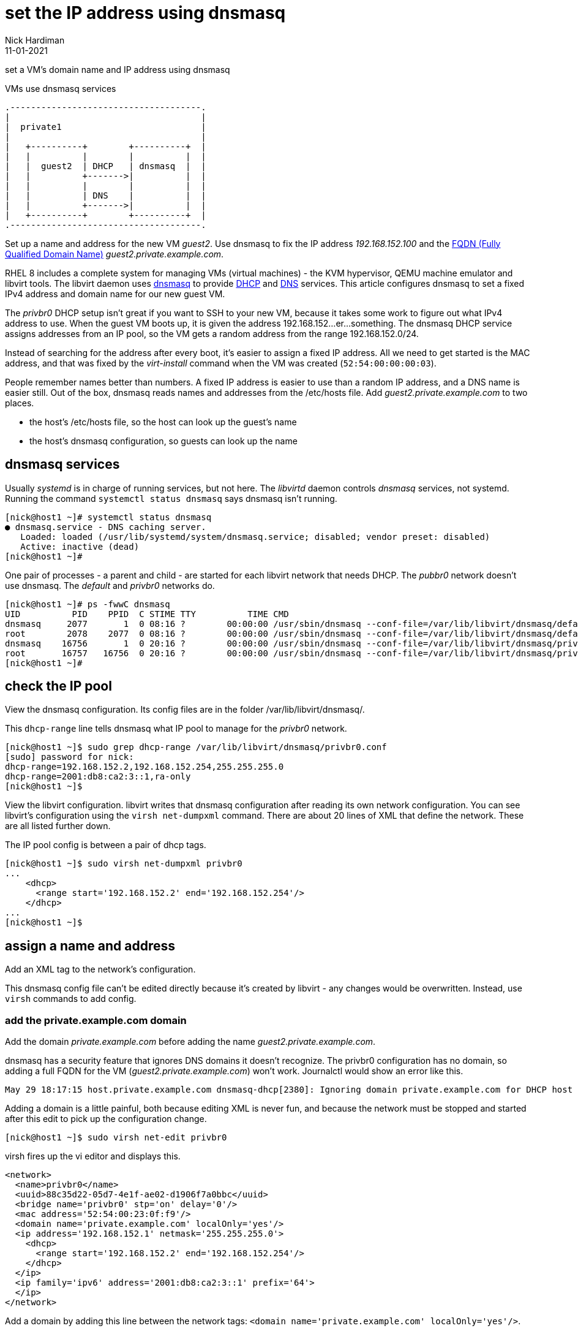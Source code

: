 = set the IP address using dnsmasq 
Nick Hardiman 
:source-highlighter: highlight.js
:revdate: 11-01-2021



set a VM's domain name and IP address using dnsmasq

.VMs use dnsmasq services 
....
.-------------------------------------.  
|                                     |
|  private1                           |
|                                     |
|   +----------+        +----------+  |
|   |          |        |          |  |
|   |  guest2  | DHCP   | dnsmasq  |  |
|   |          +------->|          |  |
|   |          |        |          |  |
|   |          | DNS    |          |  |
|   |          +------->|          |  |
|   +----------+        +----------+  |
.-------------------------------------.  
....


Set up a name and address for the new VM _guest2_. Use dnsmasq to fix the IP address _192.168.152.100_ and the 
https://en.wikipedia.org/wiki/Fully_qualified_domain_name[FQDN (Fully Qualified Domain Name)] _guest2.private.example.com_.

RHEL 8 includes a complete system for managing VMs (virtual machines) - the KVM hypervisor, QEMU machine emulator and libvirt tools. 
The libvirt daemon uses http://www.thekelleys.org.uk/dnsmasq/doc.html[dnsmasq] to provide 
https://en.wikipedia.org/wiki/Dynamic_Host_Configuration_Protocol[DHCP] 
and https://en.wikipedia.org/wiki/Domain_Name_System[DNS] services. 
This article configures dnsmasq to set a fixed IPv4 address and domain name for our new guest VM. 

The _privbr0_ DHCP setup isn't great if you want to SSH to your new VM, because it takes some work to figure out what IPv4 address to use.  
When the guest VM boots up, it is given the address 192.168.152...er...something. 
The dnsmasq DHCP service assigns addresses from an IP pool, so the VM gets a random address from the range 192.168.152.0/24. 

Instead of searching for the address after every boot, it's easier to assign a fixed IP address. 
All we need to get started is the MAC address, and that was fixed by the _virt-install_ command when the VM was created (``52:54:00:00:00:03``). 

People remember names better than numbers. A fixed IP address is easier to use than a random IP address, and a DNS name is easier still.  
Out of the box, dnsmasq reads names and addresses from the /etc/hosts file. 
Add _guest2.private.example.com_ to two places. 

* the host's /etc/hosts file, so the host can look up the guest's name
* the host's dnsmasq configuration, so guests can look up the name


== dnsmasq services 

Usually _systemd_ is in charge of running services, but not here. 
The _libvirtd_ daemon controls _dnsmasq_ services, not systemd. 
Running the command ``systemctl status dnsmasq`` says dnsmasq isn't running. 

[source,shell]
....
[nick@host1 ~]# systemctl status dnsmasq
● dnsmasq.service - DNS caching server.
   Loaded: loaded (/usr/lib/systemd/system/dnsmasq.service; disabled; vendor preset: disabled)
   Active: inactive (dead)
[nick@host1 ~]# 
....

One pair of processes - a parent and child - are started for each libvirt network that needs DHCP.
The _pubbr0_ network doesn't use dnsmasq.
The _default_ and _privbr0_ networks do.

[source,shell]
....
[nick@host1 ~]# ps -fwwC dnsmasq
UID          PID    PPID  C STIME TTY          TIME CMD
dnsmasq     2077       1  0 08:16 ?        00:00:00 /usr/sbin/dnsmasq --conf-file=/var/lib/libvirt/dnsmasq/default.conf --leasefile-ro --dhcp-script=/usr/libexec/libvirt_leaseshelper
root        2078    2077  0 08:16 ?        00:00:00 /usr/sbin/dnsmasq --conf-file=/var/lib/libvirt/dnsmasq/default.conf --leasefile-ro --dhcp-script=/usr/libexec/libvirt_leaseshelper
dnsmasq    16756       1  0 20:16 ?        00:00:00 /usr/sbin/dnsmasq --conf-file=/var/lib/libvirt/dnsmasq/privbr0.conf --leasefile-ro --dhcp-script=/usr/libexec/libvirt_leaseshelper
root       16757   16756  0 20:16 ?        00:00:00 /usr/sbin/dnsmasq --conf-file=/var/lib/libvirt/dnsmasq/privbr0.conf --leasefile-ro --dhcp-script=/usr/libexec/libvirt_leaseshelper
[nick@host1 ~]#  
....



== check the IP pool 

View the dnsmasq configuration. 
Its config files are in the folder /var/lib/libvirt/dnsmasq/. 

This ``dhcp-range`` line tells dnsmasq what IP pool to manage for the _privbr0_ network. 

[source,shell]
....
[nick@host1 ~]$ sudo grep dhcp-range /var/lib/libvirt/dnsmasq/privbr0.conf
[sudo] password for nick: 
dhcp-range=192.168.152.2,192.168.152.254,255.255.255.0
dhcp-range=2001:db8:ca2:3::1,ra-only
[nick@host1 ~]$ 
....

View the libvirt configuration. 
libvirt writes that dnsmasq configuration after reading its own network configuration.
You can see libvirt's configuration  using the ``virsh net-dumpxml`` command.
There are about 20 lines of XML that define the network.
These are all listed further down. 

The IP pool config is between a pair of dhcp tags.  

[source,shell]
....
[nick@host1 ~]$ sudo virsh net-dumpxml privbr0
...
    <dhcp>
      <range start='192.168.152.2' end='192.168.152.254'/>
    </dhcp>
...
[nick@host1 ~]$ 
....


== assign a name and address

Add an XML tag to the network's configuration.

This dnsmasq config file can't be edited directly because it's created by libvirt - any changes would be overwritten. 
Instead, use ``virsh`` commands to add config. 


=== add the private.example.com domain 

Add the domain _private.example.com_ before adding the name _guest2.private.example.com_.

dnsmasq has a security feature that ignores DNS domains it doesn't recognize. 
The privbr0 configuration has no domain, so adding a full FQDN for the VM (_guest2.private.example.com_) won't work. 
Journalctl would show an error like this. 

[source,shell]
....
May 29 18:17:15 host.private.example.com dnsmasq-dhcp[2380]: Ignoring domain private.example.com for DHCP host name guest2
....


Adding a domain is a little painful, both because editing XML is never fun, and because the network must be stopped and started after this edit to pick up the configuration change. 


[source,shell]
....
[nick@host1 ~]$ sudo virsh net-edit privbr0
....

virsh fires up the vi editor and displays this. 

[source,xml]
....
<network>
  <name>privbr0</name>
  <uuid>88c35d22-05d7-4e1f-ae02-d1906f7a0bbc</uuid>
  <bridge name='privbr0' stp='on' delay='0'/>
  <mac address='52:54:00:23:0f:f9'/>
  <domain name='private.example.com' localOnly='yes'/>
  <ip address='192.168.152.1' netmask='255.255.255.0'>
    <dhcp>
      <range start='192.168.152.2' end='192.168.152.254'/>
    </dhcp>
  </ip>
  <ip family='ipv6' address='2001:db8:ca2:3::1' prefix='64'>
  </ip>
</network>
....

Add a domain by adding this line between the network tags:   
 ``<domain name='private.example.com' localOnly='yes'/>``.

The file now looks like this. 

[source,xml]
....
<network>
  <name>privbr0</name>
  <uuid>88c35d22-05d7-4e1f-ae02-d1906f7a0bbc</uuid>
  <bridge name='privbr0' stp='on' delay='0'/>
  <mac address='52:54:00:23:0f:f9'/>
  <domain name='private.example.com' localOnly='yes'/>
  <ip address='192.168.152.1' netmask='255.255.255.0'>
    <dhcp>
      <range start='192.168.152.2' end='192.168.152.254'/>
    </dhcp>
  </ip>
  <ip family='ipv6' address='2001:db8:ca2:3::1' prefix='64'>
  </ip>
</network>
....

Save and exit. 

Restart the network. 
Check its state before and after - it changes from _inactive_ to _active_. 

[source,shell]
....
Network privbr0 XML configuration edited.

[nick@host1 ~]$ sudo virsh net-destroy privbr0
Network privbr0 destroyed

[nick@host1 ~]$ sudo virsh net-list --all
 Name                 State      Autostart     Persistent
----------------------------------------------------------
 privbr0              inactive   yes           yes

[nick@host1 ~]$ 
[nick@host1 ~]$ sudo virsh net-start privbr0
Network privbr0 started

[nick@host1 ~]$ 
[nick@host1 ~]$ sudo virsh net-list --all
 Name      State      Autostart   Persistent
----------------------------------------------
 default   active     yes         yes
 privbr0   active     yes         yes
 pubbr0    active     yes         yes

[nick@host1 ~]$ 
....

Virsh updates the dnsmasq config.

[source,shell]
....
[nick@host1 ~]$ sudo grep private.example.com /var/lib/libvirt/dnsmasq/privbr0.conf
local=/private.example.com/
domain=private.example.com
[nick@host1 ~]$ 
....



=== add the FQDN and IPv4 address to libvirt's config

It's easier to add the host name and address. 
Use _virsh net-update_, which doesn't require a network restart. 
The command contains the line of XML to be added. 
The name in the _name_ attribute matches the hostname set by the ``virt-customize`` command.
The ``--live`` and ``--config`` options make sure both the current configuration and the stored config are updated.

[source,shell]
....
sudo virsh net-update privbr0 add ip-dhcp-host \
    "<host  mac='52:54:00:00:00:01' name='guest2.private.example.com' ip='192.168.152.100' />" \
    --live \
    --config
....

Add the host line. 

[source,shell]
....
[nick@host1 ~]$ sudo virsh net-update privbr0 add ip-dhcp-host "<host mac='52:54:00:00:00:01' name='guest2.private.example.com' ip='192.168.152.100' />" --live --config
Updated network privbr0 persistent config and live state
[nick@host1 ~]$ 
....

You can remove this line by replacing ``add`` with ``delete``. 

Check your work with the command `sudo virsh net-dumpxml privbr0`. 
The config XML now looks like this. 

[source,xml]
....
<network>
  <name>privbr0</name>
  <uuid>88c35d22-05d7-4e1f-ae02-d1906f7a0bbc</uuid>
  <bridge name='privbr0' stp='on' delay='0'/>
  <mac address='52:54:00:23:0f:f9'/>
  <domain name='private.example.com' localOnly='yes'/>
  <ip address='192.168.152.1' netmask='255.255.255.0'>
    <dhcp>
      <range start='192.168.152.2' end='192.168.152.254'/>
      <host mac='52:54:00:00:00:03' name='guest2.private.example.com' ip='192.168.152.100'/>
    </dhcp>
  </ip>
  <ip family='ipv6' address='2001:db8:ca2:3::1' prefix='64'>
  </ip>
</network>
....


=== add the FQDN and IPv4 address to the host 

Machine _host1_ doesn't use dnsmasq. 
The host machine has no idea what the name and address of this new VM are. 

Add a line to /etc/hosts. 

[source,shell]
....
[nick@host1 ~]$ sudo bash -c 'echo "192.168.152.100 guest2 guest2.private.example.com" >> /etc/hosts'
[nick@host1 ~]$ 
....


== check your work 

=== watch the activity log

When the _guest2_ VM starts, it uses DHCP to obtain an IP address.
The guest VM starts by broadcasting a 'looking for DHCP server' message and gets an answer from dnsmasq on the host machine. 
You can see the conversation taking place using ``journalctl``.

[source,shell]
....
[nick@host1 ~]$ journalctl -f
...
Feb 24 20:47:49 host1.lab.example.com dnsmasq-dhcp[30277]: DHCPREQUEST(privbr0) 192.168.152.100 52:54:00:00:00:03
Feb 24 20:47:49 host1.lab.example.com dnsmasq-dhcp[30277]: DHCPACK(privbr0) 192.168.152.100 52:54:00:00:00:03 guest2
Feb 24 20:47:51 host1.lab.example.com dnsmasq-dhcp[30277]: RTR-SOLICIT(privbr0)
Feb 24 20:47:51 host1.lab.example.com dnsmasq-dhcp[30277]: RTR-ADVERT(privbr0) 2001:db8:ca2:3::
....


=== stop and start the VM 

Check whether guest2 is running with ``virsh dominfo guest2``.
Stop the guest VM with ``virsh shutdown guest2``. 
Start with ``virsh start guest2``.



=== resolve the name 

dnsmasq only listens to the libvirt network interface. 

[source,shell]
....
[nick@host1 libvirt]# host guest2.private.example.com 192.168.152.1
Using domain server:
Name: 192.168.152.1
Address: 192.168.152.1#53
Aliases: 

guest2.private.example.com has address 192.168.152.100
[nick@host1 libvirt]# 
....

Can the host find it?
Try with the short name. 

[source,shell]
....
[nick@host1 ~]$ ping -c1 guest2
PING guest2 (192.168.152.100) 56(84) bytes of data.
64 bytes from guest2 (192.168.152.100): icmp_seq=1 ttl=64 time=0.226 ms

--- guest2 ping statistics ---
1 packets transmitted, 1 received, 0% packet loss, time 0ms
rtt min/avg/max/mdev = 0.226/0.226/0.226/0.000 ms
[nick@host1 ~]$ 
....


=== connect using SSH

The only account on this machine belongs to root. 
Root's SSH access should be blocked to increase security, but it's currently available. 
 
[source,shell]
....
[nick@host1 ~]$ ssh root@guest2
The authenticity of host 'guest2 (192.168.152.100)' can't be established.
ECDSA key fingerprint is SHA256:p3XZSmOmc2+pWAe4hhnvaJtTUoD6NM0epj6AhW1W2oI.
Are you sure you want to continue connecting (yes/no/[fingerprint])? yes
Warning: Permanently added 'guest2,192.168.152.100' (ECDSA) to the list of known hosts.
root@guest2's password: 
Activate the web console with: systemctl enable --now cockpit.socket

This system is not registered to Red Hat Insights. See https://cloud.redhat.com/
To register this system, run: insights-client --register

Last login: Wed Feb 24 20:55:01 2021 from 192.168.152.1
[root@guest2 ~]# 
....

Disconnect. 

[source,shell]
----
[root@guest2 ~]# exit
logout
Connection to guest2 closed.
[nick@host1 ~]$ 
----

